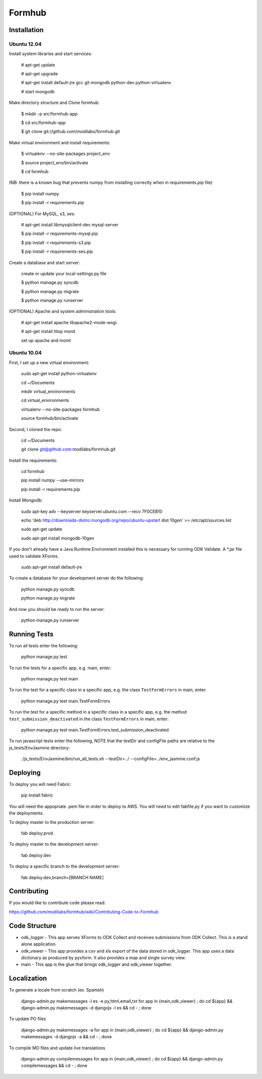 Formhub
=======

.. image:: https://secure.travis-ci.org/modilabs/formhub.png?branch=master
  :target: http://travis-ci.org/modilabs/formhub

Installation
------------

Ubuntu 12.04
^^^^^^^^^^^^

Install system libraries and start services:

    # apt-get update

    # apt-get upgrade

    # apt-get install default-jre gcc git mongodb python-dev python-virtualenv

    # start mongodb

Make directory structure and Clone formhub:

    $ mkdir -p src/formhub-app

    $ cd src/formhub-app

    $ git clone git://github.com/modilabs/formhub.git

Make virtual environment and install requirements:

    $ virtualenv --no-site-packages project_env

    $ source project_env/bin/activate

    $ cd formhub

(NB: there is a known bug that prevents numpy from installing correctly when in requirements.pip file)

    $ pip install numpy

    $ pip install -r requirements.pip

(OPTIONAL) For MySQL, s3, ses:

    # apt-get install libmysqlclient-dev mysql-server

    $ pip install -r requirements-mysql.pip

    $ pip install -r requirements-s3.pip

    $ pip install -r requirements-ses.pip

Create a database and start server:

    create or update your local-settings.py file

    $ python manage.py syncdb

    $ python manage.py migrate

    $ python manage.py runserver

(OPTIONAL) Apache and system administration tools:

    # apt-get install apache libapache2-mode-wsgi

    # apt-get install htop monit

    set up apache and monit

Ubuntu 10.04
^^^^^^^^^^^^

First, I set up a new virtual environment:

    sudo apt-get install python-virtualenv

    cd ~/Documents

    mkdir virtual_environments

    cd virtual_environments

    virtualenv --no-site-packages formhub

    source formhub/bin/activate

Second, I cloned the repo:

    cd ~/Documents

    git clone git@github.com:modilabs/formhub.git

Install the requirements:

    cd formhub

    pip install numpy --use-mirrors

    pip install -r requirements.pip

Install Mongodb:

    sudo apt-key adv --keyserver keyserver.ubuntu.com --recv 7F0CEB10

    echo 'deb http://downloads-distro.mongodb.org/repo/ubuntu-upstart dist 10gen' >> /etc/apt/sources.list

    sudo apt-get update
    
    sudo apt-get install mongodb-10gen

If you don't already have a Java Runtime Environment installed this is
necessary for running ODK Validate. A *.jar file used to validate
XForms.

    sudo apt-get install default-jre

To create a database for your development server do the following:

    python manage.py syncdb

    python manage.py migrate

And now you should be ready to run the server:

    python manage.py runserver

Running Tests
-------------

To run all tests enter the following:

    python manage.py test

To run the tests for a specific app, e.g. main, enter:

    python manage.py test main

To run the test for a specific class in a specific app, e.g. the class ``TestFormErrors`` in main, enter:

    python manage.py test main.TestFormErrors

To run the test for a specific method in a specific class in a specific app, e.g. the method ``test_submission_deactivated`` in the class ``TestFormErrors`` in main, enter:

    python manage.py test main.TestFormErrors.test_submission_deactivated

To run javascript tests enter the following, NOTE that the testDir and configFile paths are relative to the js_tests/EnvJasmine directory:

    ./js_tests/EnvJasmine/bin/run_all_tests.sh --testDir=../ --configFile=../env_jasmine.conf.js

Deploying
---------

To deploy you will need Fabric:

    pip install fabric

You will need the appopriate .pem file in order to deploy to AWS. You will need
to edit fabfile.py if you want to customize the deployments.

To deploy master to the production server:

    fab deploy:prod

To deploy master to the development server:

    fab deploy:dev

To deploy a specific branch to the development server:

    fab deploy:dev,branch=[BRANCH NAME]

Contributing
------------

If you would like to contribute code please read:

https://github.com/modilabs/formhub/wiki/Contributing-Code-to-Formhub

Code Structure
--------------

* odk_logger - This app serves XForms to ODK Collect and receives
  submissions from ODK Collect. This is a stand alone application.

* odk_viewer - This app provides a
  csv and xls export of the data stored in odk_logger. This app uses a
  data dictionary as produced by pyxform. It also provides a map and
  single survey view.

* main - This app is the glue that brings odk_logger and odk_viewer
  together.

Localization
------------

To generate a locale from scratch (ex. Spanish)

    django-admin.py makemessages -l es -e py,html,email,txt
    for app in {main,odk_viewer} ; do cd ${app} && django-admin.py makemessages -d djangojs -l es && cd - ; done

To update PO files

    django-admin.py makemessages -a
    for app in {main,odk_viewer} ; do cd ${app} && django-admin.py makemessages -d djangojs -a && cd - ; done

To compile MO files and update live translations

    django-admin.py compilemessages
    for app in {main,odk_viewer} ; do cd ${app} && django-admin.py compilemessages && cd - ; done
